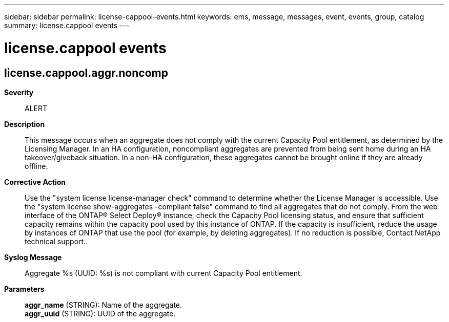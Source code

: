 ---
sidebar: sidebar
permalink: license-cappool-events.html
keywords: ems, message, messages, event, events, group, catalog
summary: license.cappool events
---

= license.cappool events
:toclevels: 1
:hardbreaks:
:nofooter:
:icons: font
:linkattrs:
:imagesdir: ./media/

== license.cappool.aggr.noncomp
*Severity*::
ALERT
*Description*::
This message occurs when an aggregate does not comply with the current Capacity Pool entitlement, as determined by the Licensing Manager. In an HA configuration, noncompliant aggregates are prevented from being sent home during an HA takeover/giveback situation. In a non-HA configuration, these aggregates cannot be brought online if they are already offline.
*Corrective Action*::
Use the "system license license-manager check" command to determine whether the License Manager is accessible. Use the "system license show-aggregates -compliant false" command to find all aggregates that do not comply. From the web interface of the ONTAP(R) Select Deploy(R) instance, check the Capacity Pool licensing status, and ensure that sufficient capacity remains within the capacity pool used by this instance of ONTAP. If the capacity is insufficient, reduce the usage by instances of ONTAP that use the pool (for example, by deleting aggregates). If no reduction is possible, Contact NetApp technical support..
*Syslog Message*::
Aggregate %s (UUID: %s) is not compliant with current Capacity Pool entitlement.
*Parameters*::
*aggr_name* (STRING): Name of the aggregate.
*aggr_uuid* (STRING): UUID of the aggregate.
